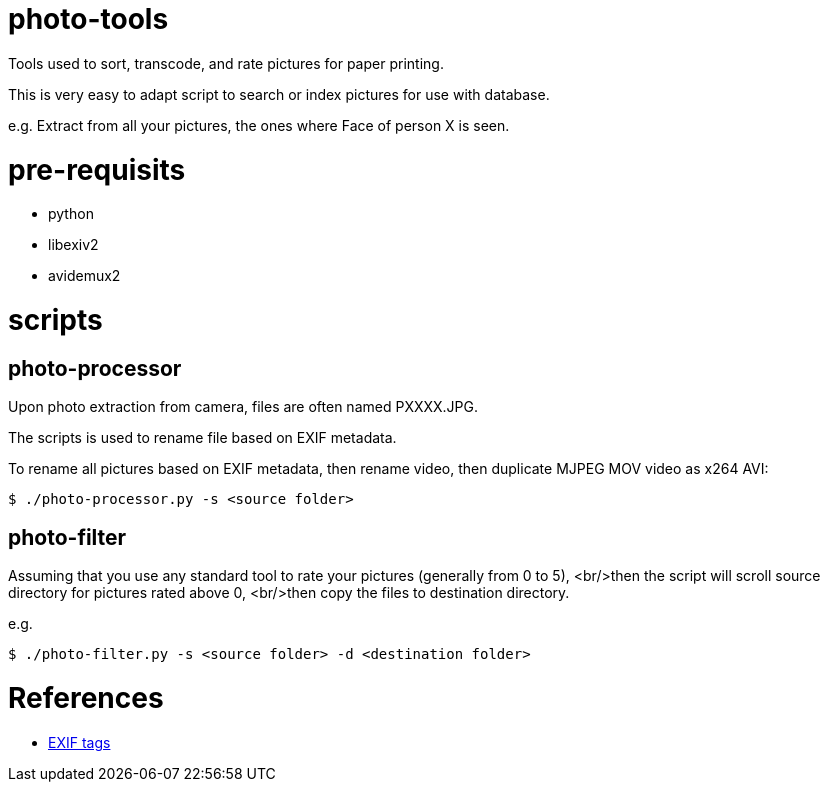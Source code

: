 = photo-tools

Tools used to sort, transcode, and rate pictures for paper printing.

This is very easy to adapt script to search or index pictures for use with database.

e.g. Extract from all your pictures, the ones where Face of person X is seen.

= pre-requisits

* python
* libexiv2
* avidemux2
 
= scripts

== photo-processor

Upon photo extraction from camera, files are often named PXXXX.JPG.

The scripts is used to rename file based on EXIF metadata.

To rename all pictures based on EXIF metadata, then rename video, then duplicate MJPEG MOV video as x264 AVI:

[source,js]
----
$ ./photo-processor.py -s <source folder>
----

== photo-filter

Assuming that you use any standard tool to rate your pictures (generally from 0 to 5), 
<br/>then the script will scroll source directory for pictures rated above 0,
<br/>then copy the files to destination directory.

e.g.

[source,js]
----
$ ./photo-filter.py -s <source folder> -d <destination folder>
----

= References

* http://www.exiv2.org/tags.html[EXIF tags]
